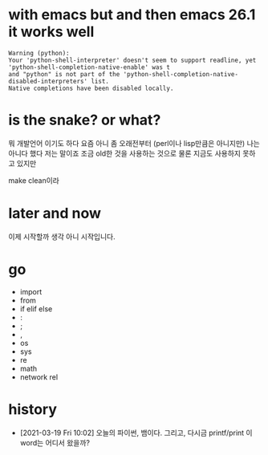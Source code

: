 * with emacs but and then emacs 26.1 it works well

#+BEGIN_SRC
Warning (python): 
Your 'python-shell-interpreter' doesn't seem to support readline, yet 
'python-shell-completion-native-enable' was t 
and "python" is not part of the 'python-shell-completion-native-disabled-interpreters' list.  
Native completions have been disabled locally.
#+END_SRC

* is the snake? or what?

뭐 개발언어 이기도 하다 요즘 아니 좀 오래전부터 (perl이나 lisp만큼은 아니지만)
나는 아니다 했다 저는 말이죠 조금 old한 것을 사용하는 것으로 물론 지금도 사용하지 못하고 있지만

make clean이라

* later and now

이제 시작할까 생각 아니 시작입니다.

* go

- import
- from
- if elif else
- :
- ;
- ,
- os
- sys
- re
- math
- network rel

* history

- [2021-03-19 Fri 10:02] 오늘의 파이썬, 뱀이다. 그리고, 다시금 printf/print 이 word는 어디서 왔을까?
